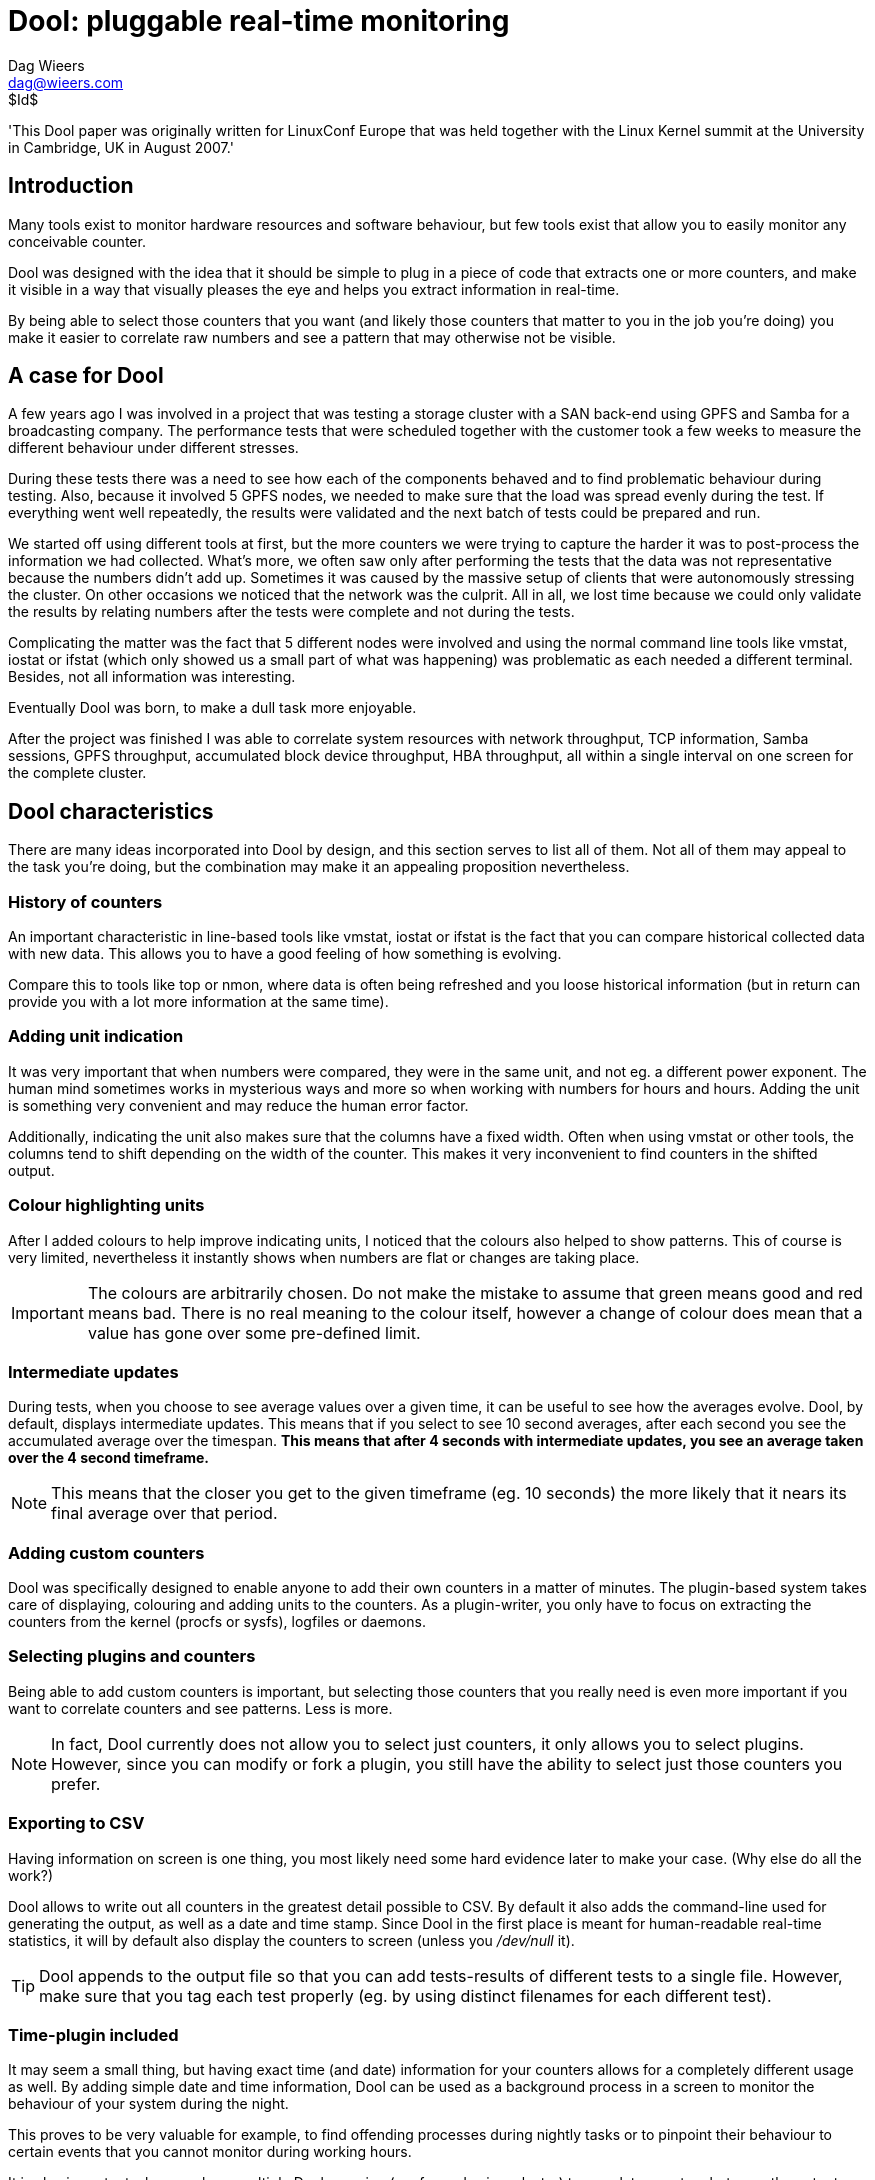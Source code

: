 = Dool: pluggable real-time monitoring
Dag Wieers <dag@wieers.com>
$Id$

'This Dool paper was originally written for LinuxConf Europe that was
held together with the Linux Kernel summit at the University in Cambridge,
UK in August 2007.'


== Introduction
Many tools exist to monitor hardware resources and software behaviour, but few
tools exist that allow you to easily monitor any conceivable counter.

Dool was designed with the idea that it should be simple to plug in a piece
of code that extracts one or more counters, and make it visible in a way that
visually pleases the eye and helps you extract information in real-time.

By being able to select those counters that you want (and likely those
counters that matter to you in the job you're doing) you make it easier to
correlate raw numbers and see a pattern that may otherwise not be visible.


== A case for Dool
A few years ago I was involved in a project that was testing a storage cluster
with a SAN back-end using GPFS and Samba for a broadcasting company. The
performance tests that were scheduled together with the customer took a few
weeks to measure the different behaviour under different stresses.

During these tests there was a need to see how each of the components behaved
and to find problematic behaviour during testing. Also, because it involved 5
GPFS nodes, we needed to make sure that the load was spread evenly during the
test. If everything went well repeatedly, the results were validated and the
next batch of tests could be prepared and run.

We started off using different tools at first, but the more counters we were
trying to capture the harder it was to post-process the information we had
collected. What's more, we often saw only after performing the tests that the
data was not representative because the numbers didn't add up. Sometimes it
was caused by the massive setup of clients that were autonomously stressing the
cluster. On other occasions we noticed that the network was the culprit. All in
all, we lost time because we could only validate the results by relating
numbers after the tests were complete and not during the tests.

Complicating the matter was the fact that 5 different nodes were involved
and using the normal command line tools like vmstat, iostat or ifstat (which
only showed us a small part of what was happening) was problematic as each
needed a different terminal. Besides, not all information was interesting.

Eventually Dool was born, to make a dull task more enjoyable.

After the project was finished I was able to correlate system resources with
network throughput, TCP information, Samba sessions, GPFS throughput,
accumulated block device throughput, HBA throughput, all within a single
interval on one screen for the complete cluster.


== Dool characteristics
There are many ideas incorporated into Dool by design, and this section
serves to list all of them. Not all of them may appeal to the task you're
doing, but the combination may make it an appealing proposition nevertheless.


=== History of counters
An important characteristic in line-based tools like vmstat, iostat or
ifstat is the fact that you can compare historical collected data with
new data. This allows you to have a good feeling of how something is
evolving.

Compare this to tools like top or nmon, where data is often being refreshed
and you loose historical information (but in return can provide you with
a lot more information at the same time).


=== Adding unit indication
It was very important that when numbers were compared, they were in the same
unit, and not eg. a different power exponent. The human mind sometimes works
in mysterious ways and more so when working with numbers for hours and hours.
Adding the unit is something very convenient and may reduce the human error
factor.

Additionally, indicating the unit also makes sure that the columns have a
fixed width. Often when using vmstat or other tools, the columns tend to shift
depending on the width of the counter. This makes it very inconvenient to find
counters in the shifted output.


=== Colour highlighting units
After I added colours to help improve indicating units, I noticed that the
colours also helped to show patterns. This of course is very limited,
nevertheless it instantly shows when numbers are flat or changes are taking
place.

IMPORTANT: The colours are arbitrarily chosen. Do not make the mistake to
assume that green means good and red means bad. There is no real meaning to
the colour itself, however a change of colour does mean that a value has gone
over some pre-defined limit.


=== Intermediate updates
During tests, when you choose to see average values over a given time, it can
be useful to see how the averages evolve. Dool, by default, displays
intermediate updates. This means that if you select to see 10 second averages,
after each second you see the accumulated average over the timespan. *This
means that after 4 seconds with intermediate updates, you see an average
taken over the 4 second timeframe.*

NOTE: This means that the closer you get to the given timeframe (eg. 10 seconds)
the more likely that it nears its final average over that period.


=== Adding custom counters
Dool was specifically designed to enable anyone to add their own counters in a
matter of minutes. The plugin-based system takes care of displaying, colouring
and adding units to the counters. As a plugin-writer, you only have to focus
on extracting the counters from the kernel (procfs or sysfs), logfiles or
daemons.


=== Selecting plugins and counters
Being able to add custom counters is important, but selecting those counters
that you really need is even more important if you want to correlate counters
and see patterns. Less is more.

NOTE: In fact, Dool currently does not allow you to select just counters, it
only allows you to select plugins. However, since you can modify or fork a
plugin, you still have the ability to select just those counters you prefer.


=== Exporting to CSV
Having information on screen is one thing, you most likely need some hard
evidence later to make your case. (Why else do all the work?)

Dool allows to write out all counters in the greatest detail possible to CSV.
By default it also adds the command-line used for generating the output, as
well as a date and time stamp. Since Dool in the first place is meant for
human-readable real-time statistics, it will by default also display the
counters to screen (unless you _/dev/null_ it).

TIP: Dool appends to the output file so that you can add tests-results of
different tests to a single file. However, make sure that you tag each test
properly (eg. by using distinct filenames for each different test).


=== Time-plugin included
It may seem a small thing, but having exact time (and date) information for
your counters allows for a completely different usage as well. By adding
simple date and time information, Dool can be used as a background process in
a screen to monitor the behaviour of your system during the night.

This proves to be very valuable for example, to find offending processes during
nightly tasks or to pinpoint their behaviour to certain events that you cannot
monitor during working hours.

It is also important when you have multiple Dools running (eg. for nodes in a
cluster) to correlate counters between the outputs.


=== Terminal capabilities
Dool also takes into account the width and height of your terminal window and
modifies output to fit into your terminal. This, of course, has no effect on
what ends up in the CSV output.

Another (debatable) useful feature is that Dool will modify the terminal
title to indicate on what system it was run and what options were used.
Especially when monitoring nodes in a cluster, this can be useful, but even in
Gnome finding your Dool window is handy.

WARNING: Some people however are annoyed by the fact that their distribution
does not reset the terminal title and Dool therefor messes it up. There is no
way for Dool to fix this.


== Plugins and counters
When we talk about plugins, we make a distinction between those plugins that
are included within the Dool tool itself, and those that ship with it
externally.  In essence there is no real difference, as the internal plugins
could easily have been created as an external plugin. The basic difference is
that the internal plugins have no dependencies except on procfs.

Having the basic plugins as part of Dool, makes sure that Dool can be moved
as a self-contained file to other systems.


=== Internal plugins
The plugins that have been selected to be part of the Dool tool itself, and
therefor have no dependencies other than procfs, are:

    - aio: asynchronous I/O counters
    - cpu, cpu24: CPU counters (+-c+ and +-C+)
    - disk, disk24, disk24old: disk counters (+-d+ and +-D+)
    - epoch: seconds since Epoch (+-T+)
    - fs: file system counters
    - int, int24: interrupts per IRQ (+-i+ and +-I+)
    - io: I/O requests completed (+-r+)
    - ipc: IPC counters
    - load: load counters (+-l+)
    - lock: locking counters
    - mem: memory usage (+-m+)
    - net: network usage (+-n+ and +-N+)
    - page, page24: paging counters (+-g+)
    - proc: process counters (+-p+)
    - raw: raw socket counters
    - swap, swapold: swap usage (+-s+ and +-S+)
    - socket: socket counters
    - sys: system (kernel) countersA (+-y+)
    - tcp: TCP socket counters
    - time: date and time (+-t+)
    - udp: UDP socket counters
    - unix: unix socket counters
    - vm: virtual memory counters

For backward compatibility with older kernels there is a cascading system that
selects the most appropriate internal plugin for your kernel. (eg. the
+dool_disk+ plugin falls back to +dool_disk24+ and +dool_disk24old+) At this
moment there is no such system for external plugins.


=== External plugins
This basic functionality is easily extended by writing your own plugins
(subclasses of the python Dool class) which are then inserted at runtime
into Dool. A set of 'external' modules exist for:

    - battery: battery usage
    - battery-remain: remaining battery time
    - cpufreq: CPU frequency
    - dbus: DBUS connections
    - disk-tps: disk transactions counters
    - disk-util: disk utilization percentage
    - dool: dool cputime consumption and latency
    - dool-cpu: dool advanced cpu usage
    - dool-ctxt: dool context switches
    - dool-mem: dool advanced memory usage
    - fan: Fan speed
    - freespace: free space on filesystems
    - gpfs: GPFS IO counters
    - gpfs-ops: GPFS operations counters
    - helloworld: Hello world dispenser
    - innodb-buffer: innodb buffer counters
    - innodb-io: innodb I/O counters
    - innodb-ops: innodb operations counters
    - lustre: lustre throughput counters
    - memcache-hits: Memcache hit counters
    - mysql5-cmds: MySQL communication counters
    - mysql5-conn: MySQL connection counters
    - mysql5-io: MySQL I/O counters
    - mysql5-keys: MySQL keys counters
    - mysql-io: MySQL I/O counters
    - mysql-ops: MySQL operations counters
    - net-packets: number of packets received and transmitted
    - nfs3: NFS3 client counters
    - nfs3-ops: NFS3 client operations counters
    - nfsd3: NFS3 server counters
    - nfsd3-ops: NFS3 server operations counters
    - ntp: NTP time counters
    - postfix: postfix queue counters
    - power: Power usage counters
    - proc-count: total number of processes
    - qmail: qmail queue sizes
    - rpc: RPC client counters
    - rpcd: RPC server counters
    - sendmail: sendmail queue counters
    - snooze: Dool time delay counters
    - squid: squid usage statistics
    - thermal: Thermal counters
    - top-bio: most expensive block I/O process
    - top-bio-adv: most expensive block I/O process (advanced)
    - top-cpu: most expensive cpu process
    - top-cpu-adv: most expensive CPU process (advanced)
    - top-cputime: process using the most CPU time
    - top-cputime-avg: process having the highest average CPU time
    - top-int: most frequent interrupt
    - top-io: most expensive I/O process
    - top-io-adv: most expensive I/O process (advanced)
    - top-latency: process with the highest total latency
    - top-latency-avg: process with the highest average latency
    - top-mem: most expensive memory process
    - top-oom: process first shot by OOM killer
    - utmp: utmp counters
    - vm-memctl: VMware guest memory counters
    - vmk-hba: VMware kernel HBA counters
    - vmk-int: VMware kernel interrupt counters
    - vmk-nic: VMware kernel NIC counters
    - vz-cpu: OpenVZ CPU counters
    - vz-io: I/O usage per OpenVZ guest
    - vz-ubc: OpenVZ user beancounters
    - wifi: WIFI quality information


=== Most-wanted plugins
Hoping someone interested reads this document, I added a few plugins that
would be ``very nice'' to have but are currently lacking:

    - slab: needs a VM expert to make sense out of the vast amount of data
    - xorg: need information on how to get X resources, would be nice
      to see evolution of X resources over time
    - samba: lacking information to get counters from Samba without
      forking smbstatus every second
    - snmp: could be useful to relate counters from different systems
      in a single Dool
    - topx: display the most expensive X application(s)
    - systemtap: connecting Dool to systemtap counters

Creative souls with other ideas are welcome as well !


== Using Dool
Central to the Dool command line interface is the selection of plugins. The
selection and order of options influence the Dool output directly.


=== Enabling plugins
The internal plugins have short and/or long options within Dool, eg. +-c+ or
+--cpu+ will enable the cpu counters.

The external plugins are enable by a long option including their name,
eg. +--top-cpu+

The following examples will enable the time, cpu and disk plugins, and are
equal.

----
dool -tcd
dool --time --cpu --disk
----

=== Total or individual counters
Some of the plugins can show both total values or individual values and
therefor have an extra option to influence this decision.

----
dool -d -D sda,sdb
dool -n -N eth0,eth1
dool -c -C total,0,1
----

You can show both the individual values and total values as follows:

----
[dag@horsea ~]$ dool -d -D total,hda,hdc
-dsk/total----dsk/hda-----dsk/hdc--
 read  writ: read  writ: read  writ
1384k 1502k: 114k 1332k:  81k  359B
   0    44k:   0    44k:   0     0 
   0     0 :   0     0 :   0     0 
----

The special +-f+ or +--full+ option allows to select individual counters by
default, and can be overruled by +-C+, +-D+, +-I+, +-N+ or +-S+.


=== Influencing output
Dool has a few more options to influence its output. With the +--nocolor+
one can disable colours. The +--noheaders+ option disables repeating headers.
The +--noupdate+ option disables intermediate updates. The +--output+ option
is used for writing out to a CSV file.


=== Plugin search path
Dool looks in the following places for plugins. This allows a user without
root privileges to use some extra plugins.

    - ~/.dool/
    - <binarypath>/plugins/
    - /usr/share/dool/
    - /usr/local/share/dool/

The option +--list+ shows the available plugins and their location in the
order that the plugin search path is used.

NOTE: Plugins are named +dool_<name>.py+.


== Use-cases
Below are some use-cases to demonstrate the usage of Dool.

WARNING: The following examples do not look as nice as they do on screen
because this document is not printed in colour (and I did not prepare it in
colour :-)).


=== Simple system check
Let's say you quickly want to see if the system is doing alright. In the past
this probably was a +vmstat 1+, as of now you would do:

----
dool -taf
----

.Sample output
----
[dag@rhun dag]$ dool -taf
-----time----- -------cpu0-usage------ --dsk/sda-----dsk/sr0-- --net/eth1- ---paging-- ---system--
  date/time   |usr sys idl wai hiq siq| read  writ: read  writ| recv  send|  in   out | int   csw 
02-08 02:42:48| 10   2  85   2   0   0|  22k   23k: 1.8B    0 |   0     0 |2588B 2952B| 558   580 
02-08 02:42:49|  4   3  93   0   0   0|   0     0 :   0     0 |   0     0 |   0     0 |1116   962 
02-08 02:42:50|  5   2  90   0   2   1|   0    28k:   0     0 |   0     0 |   0     0 |1380  1136 
02-08 02:42:51| 11   6  82   0   1   0|   0     0 :   0     0 |   0     0 |   0     0 |1277  1340 
02-08 02:42:52|  3   3  93   0   1   0|   0    84k:   0     0 |   0     0 |   0     0 |1311  1034 
----

NOTE: The +-t+ here is completely optional and generally wastes space. But
often you are not monitoring for 10 seconds but rather measure in minutes or
hours. Having a general idea on what timescale counters have been averaged is
nevertheless interesting.


=== What is this system doing now ?
I often run both the +dool_top_cpu+ and +dool_top_mem+ programs on a system,
just to see what a system is doing. Having a quick look at what application
is using the most CPU over a few minutes and to see what the general usage
of memory is of the top application gives away a lot about a system.

.Sample output
----
[dag@horsea dag]$ dool -c --top-cpu -dng --top-mem
----total-cpu-usage---- -most-expensive- -dsk/total- -net/total- ---paging-- -most-expensive-
usr sys idl wai hiq siq|  cpu process   | read  writ| recv  send|  in   out | memory process 
  9   2  80   9   0   0|kswapd         0| 123k  164k|   0     0 |9196B   18k|rsync        74M
  2   3  95   0   0   0|sendmail       1|   0   168k|2584B   39k|   0     0 |rsync        74M
 18   3  79   0   0   0|httpd         17|   0    88k|5759B  118k|   0     0 |rsync        74M
  3   2  94   1   0   0|sendmail       1|4096B    0 |2291B 4190B|   0     0 |rsync        74M
  2   3  95   0   0   0|httpd          1|   0     0 |2871B 3201B|   0     0 |rsync        74M
 10   7  83   0   0   0|httpd         13|   0     0 |2216B   10k|   0     0 |rsync        74M
  2   2  96   0   0   0|                |   0    52k| 724B 2674B|   0     0 |rsync        74M
----

=== What process is using all my CPU, memory or I/O at 4:20 AM ?
Imagine the monitoring team notices strange peaks, a system engineer got a
worthless message, the system was swapping extensively, a process got killed.

Something indicates the system is doing something unexpected but what is
causing it and why ? As of now you can do:

----
screen dool -tcy --top-cpu 120
screen dool -tmgs --top-mem 120
screen dool -tdi --top-io 120
----

to see what process is using the most CPU, the most memory and the most I/O
resources.

And hopefully one day we can do:

----
dool -tn --top-net 120
dool -tn --top-x 120
----

Leave it running during the night and in the morning you can see the light.

=== How much ticks per second on my kernel ?
In some cases it can be useful to see how many ticks (timer interrupts) your
kernel is producing. With older kernels this is a fixed number (usually 100,
250 or 1000) but on newer kernels the number can be dynamic.

Also on VMware virtual machines, the number of ticks can cause clock issues,
so in that case if you want to see what is happening, you can simply do:

----
dool -ti -I0 --snooze --debug
----

Dool nowadays can also detect lost ticks (when the number of ticks do not
match the time progress. This is useful to correlate VM issues with other
problems.


////
=== Monitoring memory consumption of a process over time
Now, I have twice used Dool to verify memory usage. And I have concluded that
2 programs have severe memory leaks. One, unsurprisingly, is Firefox, the
other sadly is wnck-applet (yes, unfortunately).

Now Dool is currently not really useful for specifying your own process to
monitor (unless you dig into the module, which is easier than one might
expect). But I am already anticipating Pstat, which is a Dool but for
process-related counters.

More on this later...
////


=== What device is slowing down my system ?
A nice feature of Dool is that it can show how many interrupts each of your
devices is generating. The 'cpu' stats already show this in percentage as
'hard interrupt' and 'soft interrupt', and the 'sys' stats shows the total
number of interrupts, but the 'int' stats go into detail. And you can specify
exactly what IRQs you want to watch.

Many devices generate interrupts, especially when used at maximum capacity.
Sometimes too many interrupts can slow down a system. If you want to correlate
bad performance with hardware interrupts, you can run a command like:

----
dool -tyif
dool -tyi -I 12,58,iwlagn -f 5
----
Much like +watch -n1 -d cat /proc/interrupts+ on steroids.

----
dool -t -y -i -f
----

which then results in:

.Sample output
----
[dag@rhun ~]$ dool -t -y -i -f 5
-----time----- ---system-- -------------------interrupts------------------
  date/time   | int   csw |  1     9     12    14    15    58   177   185 
13-08 21:52:53| 740   923 |   1     0    18     5     1    17     4   131 
13-08 21:52:58|1491  2085 |   0     4   351     1     2    37     0    97 
13-08 21:53:03|1464  1981 |   0     0   332     1     3    31     0    96 
13-08 21:53:08|1343  1977 |   0     0   215     1     2    32     0    93 
13-08 21:53:13|1145  1918 |   0     0    12     0     3    33     0    95 
----

When having the following hardware:

----
[dag@rhun ~]$ cat /proc/interrupts 
           CPU0
  0:  143766685    IO-APIC-edge  timer
  1:     374043    IO-APIC-edge  i8042
  9:     102564   IO-APIC-level  acpi
 12:    4481057    IO-APIC-edge  i8042
 14:    1192508    IO-APIC-edge  libata
 15:     358891    IO-APIC-edge  libata
 58:    4391819   IO-APIC-level  ipw2200
177:     993740   IO-APIC-level  Intel ICH6
185:   33542364   IO-APIC-level  yenta, uhci_hcd:usb1, eth0, i915@pci:0000:00:02.0
NMI:          0
LOC:  143766578
ERR:          0
MIS:          0
----

Or select specific interrupts:

----
dool -t -y -i -I 12,58,185 -f 5
----

Another possibility is to use the +--top-int+ plugin, showing you the most
frequent plugin on your system:

----
[dag@rhun ~]# dool -t --top-int
----system---- ---most-frequent----
     time     |     interrupt      
11-06 08:34:53|ahci              5 
11-06 08:34:54|i8042            69 
11-06 08:34:55|i8042            45 
11-06 08:34:56|ehci/usb2        12 
11-06 08:34:57|                    
----

=== How does my WIFI signal evolve when I move my laptop or AP through the house ?
Something I was looking into when trying to find the optimal location for the
WIFI access point. However I must say that another tool I wrote 'Dwscan' is
currently more sophisticated.

----
dool -t --wifi
----

=== Is my SWRAID performing as it claims ?
You can monitor I/O throughput for any block device. By default dool limits
itself to real block devices to prevent having the same I/O to be counted more
than once, but if you want to monitor a SWRAID device, or a multipath device,
you can simply do that by doing:

----
dool -td -D md0,md1,sda,sdb,hda
----


== Writing your own Dool plugin
Dool is completely written in python and this makes it extremely convenient
to write your own plugins. The many plugins that come with Dool are an
excellent source of information if you want to write your own.

=== Introducing the hello world plugin
The following plugin does nothing more than write "Hello world!" to its
output.

.The dool_helloworld plugin in its full glory.
----
class dool_helloworld(dool):
    ``"
    Example "Hello world!" output plugin for aspiring Dool developers.
    ``"
    def __init__(self):
        self.name = 'plugin title'          <1>
        self.nick = ('counter',)            <2>
        self.vars = ('text',)               <3>
        self.type = 's'                     <4>
        self.width = 12                     <5>
        self.scale = 0                      <6>

    def extract(self):
        self.val['text'] = 'Hello world!'   <7>
----

In this example, there are several components:

 1. +self.name+ contains the plugin's visible title.
 2. +self.nick+ is a list of the counter names
 3. +self.vars+ is a list of the variable names for each counter
 4. +self.type+ defines the counter type: string, percentage, integer, float
 5. +self.width+ defines the column width
 6. +self.scale+ influences the coloring and unit type
 7. +self.val+ contains the counter values that are being displayed


=== Parsing counters
The following example shows how information is collected and counters are
processed. It also includes a +check()+ method to properly bail out when the
system fails to meet some plugin criteria.

.The dool_postfix plugin
----
class dool_postfix(dool):
    def __init__(self):
        self.name = 'postfix'
        self.nick = ('inco', 'actv', 'dfrd', 'bnce', 'defr')
        self.vars = ('incoming', 'active', 'deferred', 'bounce', 'defer')
        self.type = 'd'                                                    <1>
        self.width = 4
        self.scale = 100

    def check(self):                                                       <2>
        if not os.access('/var/spool/postfix/active', os.R_OK):
            raise Exception, 'Cannot access postfix queues'

    def extract(self):
        for item in self.vars:                                             <3>
            self.val[item] = len(glob.glob('/var/spool/postfix/'+item+'/*/*')
----

This example shows the following items:

 1. type, width and scale specify decimal, column width a,d coloring based on
    multiplication of 100
 2. The +check()+ method tests conditions and bails out of they are not met
 3. To make processing easier we have opted to use as value names (+self.vars+)
    the name of the postfix queues and store counts in +self.val+


=== Opening files
Dool provides its own +dopen()+ function to plugins. Using +dopen()+ instead
of +open()+ plugins do not need to reopen files to update their counters. But
this is only useful when plugins open a few files. For eg. opening _/proc/pid_
files the number of open files would only be increasing as the number of
processes increases.


=== Piping to an application
Dool provides its own +dpopen()+ function to plugins. This function allows
the plugin to open stdin, stdout and stderr pipes for 2-way communication with
processes.  To see this in action, take a look at the +dool_gpfs+ plugins or
the +dool_mysql+ plugins.

Piping to an application is more expensive than getting kernel counters from
_/proc_, but it beats having to run a program and capturing the output.


== Known issues
There are some known issues that are important to understand when using Dool.

=== Writing Dool and plugins in C
It makes sense to reimplement Dool or some of its plugins in C and still
allow the writing of Python (or even Perl) plugins. Tests have shown that for
example processing _/proc/pid_ in C makes the plugin 3 times faster. And this
did not take into account the processing of the results and displaying the
output.

So rewriting in C makes a lot of sense, but it is also much more complicated.


=== Python 1.5
There used to be a Python 1.5 version of Dool, but with RHEL2 going out of
support in 2009 I decided to no longer spend the extra effort to sync and test
the Dstat15 version.

Leaving Python 1.5 behind means that plugins do not longer have to be
compatible with Python 1.5 either. It is no coincedence that after this event
a major overhaul was made to the plugin interface.


=== Counter rollovers
Unfortunately Dool is susceptible for counters that ``rollover''. This means
that a counter gets bigger than its maximum value the data-structure is capable
of storing. As a result the counter is reset.

For some architectures and some counters, Linux implements 32bit values, this
means that such counter can go up to 2^32 (= 4294967296B = 4G) values.

For example the network counters are calculated in absolute bytes. Every 4GB
that is being transferred over the network will cause a counter reset. For
example on a bonded 2x10Gbps interfaces that is using its theoretical transfer
limit, this would happen every 1.6 seconds.

Since _/proc_ is updated every second, this would be impossible for Dool to
catch. Currently if Dool encounters a negative difference for an interval it
assumes a single rollover has happened and compensates for it. If that
assumption is wrong, the user is working with wrong counters nonetheless.

If you suspect that the behaviour of your system is susceptible of counter
rollovers, make sure you take this into account when using Dool (or any other
tool that uses these counters for that matter).

TIP: Shipped with the Dool documentation there is a document
(_counter-rollovers.txt_) that goes deeper into counter rollovers. If this
affects you, read that document and contact me for possible implementation
changes to improve handling them.


== Dool performance
As mentioned several times now, Dool is written in python. There are various
reasons that Python was chosen and the most important reason is that we target
system engineers and users, so we need to simplify writing plugins, processing
counters and lowers the bar for people to contribute changes.

The downside of choosing a scripting language is that it is slower than if it
would be written in C, obviously. *Dool is not optimised for performance.*

NOTE: This may seem ironic: a performance monitoring tool that is not
optimised for performance, but rather for flexibility. However the ease of
writing plugins and prototyping gets precedence over performance at this time.
On the other hand we have pretty good tools to measure the overhead of a
single plugin and profiling infrastructure to counter any excuses for sloppy
plugin development.


=== Plugin performance
If we look at the basic plugins, there are no real performance issues with
Dool. Loading Dool takes longer to start than eg. vmstat, but once running,
Dool's performance for the same functionality is up to par with vmstat,
ifstat and other similar tools.

However there are *some plugins that are much more resource intensive than
others* and the selection of plugins determines Dool's performance in a major
way.


=== Performance monitoring Dool
Dool comes with some plugins (starting with +dool_+) to check the overhead
of itself, this together with the selection of plugins makes it very
convenient to measure the overhead of individual plugins. The following
options exist (as plugins):

--dool::
Provides cputime and latency information for Dool. This plugin can help you
determine how accurate and how much overhead Dool has with its current
plugins enabled.

--dool-cpu::
Provides cpu utilization (user-space and kernel-space) statistics for Dool.
This plugin can help determine where there is some room for improvement for
individual plugins (or Dool itself).

--dool-ctxt::
Provides context switch information for Dool. Both voluntary as well ass
involuntary context switches are shown, providing you with some idea of how
the system is providing timeslices and how Dool is returning the cpu to the
system.

--dool-mem::
Provides memory information about the Dool process. This plugin enables
plugin developers to determine whether Dool is increasing its memory usage
and therefor is 'leaking' memory over time. This plugin proved very useful in
optimizing memory usage of the top-plugins, which typically scan all
processes.

--snooze::
This plugin shows in milliseconds how much time is deviating from the previous
run. Which is influenced by the time it takes for earlier stats to be
calculated. So the output of this plugin is very dependant on the location on
the command-line.

--debug::
This option is not a plugin, but internal to Dool. It will cause Dool to
show the actual time in milliseconds from start to end at the end of each
line. This should be more or less close to the output of the +dool_dool+ and
+dool_dool_cpu+ plugins.
+
It also influences the internal +dool_time+ plugin to show milliseconds
instead of seconds, which may help showing the accuracy of Dool itself.

--profile::
Ths option is also not a plugin, but internal to Dool. It provides you with
detailed profiling information at the end of each run. The default settings
can be changed inside Dool (or a copy) to tweak the output you are looking
for. It creates a termporary profiling file in the current directory when
running, but will clean it up after exit.

// FIXME: Please improve the examples by using the --dool plugins
=== Measuring plugins
Here is a small example of how one can measure the impact of a plugin.

.The cost of running the timer plugin
----
[dag@rhun dag]$ dool -t --debug
Module dool_time
-----time-----
  date/time   
19-08 20:34:21  5.90ms
19-08 20:34:22  0.17ms
19-08 20:34:23  0.18ms
19-08 20:34:24  0.18ms
----

Compare this with other plugins to see what the cost is of an individual
plugin.

.The cost of running the +dool_cpu+ plugin
----
[dag@rhun dool]$ dool -c --debug
Module dool_cpu requires ['/proc/stat']
----total-cpu-usage----
usr sys idl wai hiq siq
 15   3  77   4   0   1 11.07ms
  5   3  92   0   0   0  0.66ms
  5   4  91   0   0   0  0.65ms
  5   3  92   0   0   0  0.66ms
----

As you can see, getting the CPU counters and calculating the CPU usage takes
up 0.5 milliseconds on this particular system. But if we look at the usage of
the +dool_top_cpu+ plugin:

.The cost of running the +dool_top_cpu+ plugin
----
[dag@rhun dool]$ dool --top-cpu --debug
Module dool_top_cpu
-most-expensive-
  cpu process   
Xorg           2 43.82ms
Xorg           1 33.23ms
firefox-bin    2 33.54ms
Xorg           1 33.24ms
----

we see that processing the _/proc/pid_ files causes the top-cpu plugin to use
an additional 33ms.

WARNING: These values show the time it takes to process the plugins and does
not indicate the amount of CPU usage Dool consumes. This obviously means that
the process time of plugins depends on how much the system is being stressed
as well as on what the plugin exactly is doing.

Plugins that communicate with other processes or those that process lots of
information (eg. communicating with the mysql client, or processing the mail
queue) may not actually use any local resources, but the latency causes
Dool to slow down processing other counters.

// FIXME: Write about profiling infrastructure


== Future development
The Dool release contains a _TODO_ file highlighting all the items and
ideas that have been played with. Here is a list of the most important ones:

 - Output
   * Changes in how Dool colours digits within a value (the 6 in 6134B)
 - Exporting information
   * Connecting Dool with rrdtool
   * Exporting to syslog or remote syslog (a way to transport counters ?)
 - Plugins
   * Be smart when plugins are loaded more than once (some plugins could
     benefit)
   * Add more plugins
 - Redesign Dool
   * Create an object-model and namespace for plugins and counters so that
     other tools can be based on Dool

== Links

 - http://dag.wieers.com/home-made/dool/[Dool homepage]
 - http://svn.rpmforge.net/svn/trunk/tools/dool/[Dool subversion]
 - http://lists.rpmforge.net/mailman/listinfo/tools[Dool mailinglist]


// vim: set syntax=asciidoc:
